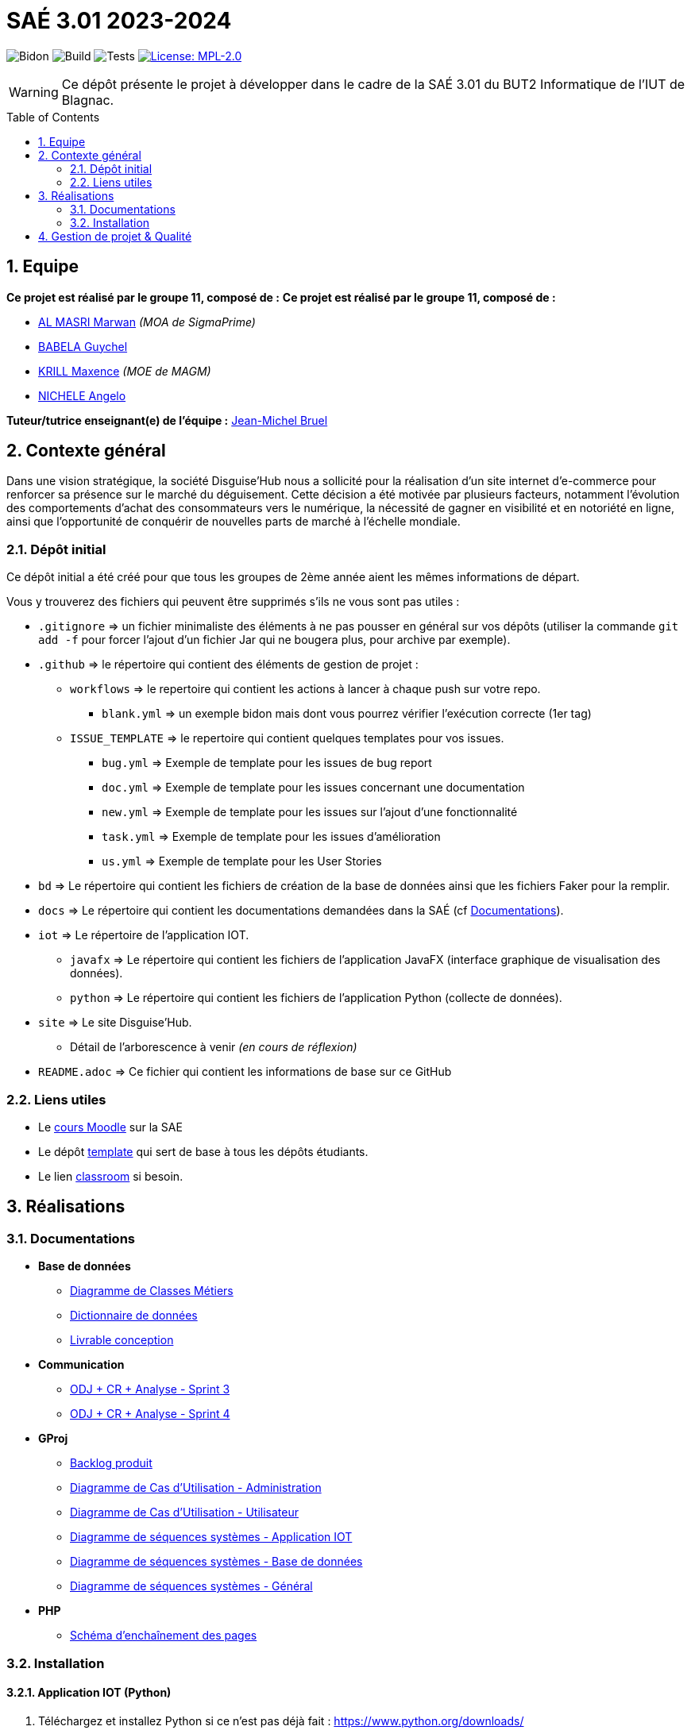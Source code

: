 = SAÉ 3.01 2023-2024
:icons: font
:models: models
:experimental:
:incremental:
:numbered:
:toc: macro
:window: _blank
:correction!:

// Useful definitions
:asciidoc: http://www.methods.co.nz/asciidoc[AsciiDoc]
:icongit: icon:git[]
:git: http://git-scm.com/[{icongit}]
:plantuml: https://plantuml.com/fr/[plantUML]
:vscode: https://code.visualstudio.com/[VS Code]

ifndef::env-github[:icons: font]
// Specific to GitHub
ifdef::env-github[]
:correction:
:!toc-title:
:caution-caption: :fire:
:important-caption: :exclamation:
:note-caption: :paperclip:
:tip-caption: :bulb:
:warning-caption: :warning:
:icongit: Git
endif::[]

// /!\ A MODIFIER !!!
:baseURL: https://github.com/IUT-Blagnac/SAE-3-01-DevApp-G11-DisguiseHub

// Tags
image:{baseURL}/actions/workflows/blank.yml/badge.svg[Bidon] 
image:{baseURL}/actions/workflows/build.yml/badge.svg[Build] 
image:{baseURL}/actions/workflows/tests.yml/badge.svg[Tests] 
image:https://img.shields.io/badge/License-MPL%202.0-brightgreen.svg[License: MPL-2.0, link="https://opensource.org/licenses/MPL-2.0"]
//---------------------------------------------------------------

WARNING: Ce dépôt présente le projet à développer dans le cadre de la SAÉ 3.01 du BUT2 Informatique de l'IUT de Blagnac.

toc::[]

== Equipe

*Ce projet est réalisé par le groupe 11, composé de :*
*Ce projet est réalisé par le groupe 11, composé de :*

- https://github.com/marwanizo[AL MASRI Marwan] _(MOA de SigmaPrime)_
- https://github.com/Guychelove[BABELA Guychel]
- https://github.com/Maxeuh[KRILL Maxence] _(MOE de MAGM)_
- https://github.com/GeloSwift[NICHELE Angelo]

*Tuteur/tutrice enseignant(e) de l'équipe :* mailto:jean-michel.bruel@univ-tlse2.fr[Jean-Michel Bruel]

== Contexte général

Dans une vision stratégique, la société Disguise'Hub nous a sollicité pour la réalisation d'un site internet d'e-commerce pour renforcer sa présence sur le marché du déguisement. Cette décision a été motivée par plusieurs facteurs, notamment l'évolution des comportements d'achat des consommateurs vers le numérique, la nécessité de gagner en visibilité et en notoriété en ligne, ainsi que l'opportunité de conquérir de nouvelles parts de marché à l'échelle mondiale.

=== Dépôt initial

Ce dépôt initial a été créé pour que tous les groupes de 2ème année aient les mêmes informations de départ.

Vous y trouverez des fichiers qui peuvent être supprimés s'ils ne vous sont pas utiles :

- `.gitignore` => un fichier minimaliste des éléments à ne pas pousser en général sur vos dépôts (utiliser la commande `git add -f` pour forcer l'ajout d'un fichier Jar qui ne bougera plus, pour archive par exemple).
- `.github` => le répertoire qui contient des éléments de gestion de projet :
** `workflows` => le repertoire qui contient les actions à lancer à chaque push sur votre repo. 
*** `blank.yml` => un exemple bidon mais dont vous pourrez vérifier l’exécution correcte (1er tag)
** `ISSUE_TEMPLATE` => le repertoire qui contient quelques templates pour vos issues.
*** `bug.yml` => Exemple de template pour les issues de bug report
*** `doc.yml` => Exemple de template pour les issues concernant une documentation
*** `new.yml` => Exemple de template pour les issues sur l'ajout d'une fonctionnalité
*** `task.yml` => Exemple de template pour les issues d'amélioration
*** `us.yml` => Exemple de template pour les User Stories
- `bd` => Le répertoire qui contient les fichiers de création de la base de données ainsi que les fichiers Faker pour la remplir.
- `docs` => Le répertoire qui contient les documentations demandées dans la SAÉ (cf <<docs>>).
- `iot` => Le répertoire de l'application IOT.
** `javafx` => Le répertoire qui contient les fichiers de l'application JavaFX (interface graphique de visualisation des données).
** `python` => Le répertoire qui contient les fichiers de l'application Python (collecte de données).
- `site` => Le site Disguise'Hub.
** Détail de l'arborescence à venir _(en cours de réflexion)_
- `README.adoc` => Ce fichier qui contient les informations de base sur ce GitHub

[[liensUtiles]]
=== Liens utiles

- Le https://webetud.iut-blagnac.fr/course/view.php?id=841[cours Moodle] sur la SAE
- Le dépôt https://github.com/IUT-Blagnac/sae3-01-template[template] qui sert de base à tous les dépôts étudiants.
- Le lien https://classroom.github.com/a/OUF7gxEa[classroom] si besoin.


== Réalisations

[[docs]]
=== Documentations

[options="header"]
- *Base de données*
** link:docs/BD/Diagramme%20de%20Classes%20Métiers.png[Diagramme de Classes Métiers]
** link:docs/BD/Dictionnaire%20de%20données.pdf[Dictionnaire de données]
** link:docs/BD/Livrable%20conception.pdf[Livrable conception]
- *Communication*
** link:docs/Communication/Sprint%203%20-%20ODJ%20+%20CR%20+%20Analyse.pdf[ODJ + CR + Analyse - Sprint 3]
** link:docs/Communication/Sprint%204%20-%20ODJ%20+%20CR%20+%20Analyse.pdf[ODJ + CR + Analyse - Sprint 4]
- *GProj*
** link:docs/GProj/Backlog%20produit.adoc[Backlog produit]
** link:docs/GProj/Diagramme%20de%20Cas%20d'Utilisation%20-%20Administration.png[Diagramme de Cas d'Utilisation - Administration]
** link:docs/GProj/Diagramme%20de%20Cas%20d'Utilisation%20-%20Utilisateur.png[Diagramme de Cas d'Utilisation - Utilisateur]
** link:docs/GProj/Diagramme%20de%20séquences%20systèmes%20-%20Application%20IOT.png[Diagramme de séquences systèmes - Application IOT]
** link:docs/GProj/Diagramme%20de%20séquences%20systèmes%20-%20Base%20de%20données.png[Diagramme de séquences systèmes - Base de données]
** link:docs/GProj/Diagramme%20de%20séquences%20systèmes%20-%20Général.png[Diagramme de séquences systèmes - Général]
- *PHP*
** link:docs/PHP/Schéma%20d'enchaînement%20des%20pages.png[Schéma d'enchaînement des pages]

=== Installation

==== Application IOT (Python)

1. Téléchargez et installez Python si ce n'est pas déjà fait : https://www.python.org/downloads/
2. Assurez-vous d'avoir installé les dépendances nécessaires avec la commande : `pip install pyyaml paho-mqtt`
3. Téléchargez les fichiers link:iot/python/config.yaml[`config.yaml`] et link:iot/python/main.py[`main.py`] dans le répertoire link:iot/python[`iot/python`] du dépôt.
4. Placez les 2 fichiers dans le même répertoire.
5. Ouvrez un terminal dans le répertoire et lancez la commande : `python main.py`
6. L'application est lancée, récolte les données du MQTT, et les stocke selon les paramètres du fichier de configuration (voir <<javafx>> pour visualiser et configurer l'application).

[[javafx]]
==== Application IOT (JavaFX)

_En cours de réalisation..._

==== Site

_En cours de réalisation..._

== Gestion de projet & Qualité

- *Version courante :* {baseURL}/releases/tag/v1.0.0[v6.0]
- *Documentation technique :* _En cours de réalisation..._
- *Documentation utilisateur :* _En cours de réalisation..._
- *User stories :* https://github.com/orgs/IUT-Blagnac/projects/143[Projet GitHub]
- *Tests unitaires et plans de test :* _En cours de réalisation..._
- *Indicateurs de qualité du code (dette technique) :* _Besoin d'aide à ce sujet..._

image:https://docs.google.com/spreadsheets/d/e/2PACX-1vSACcYeKaH_ims3faegSLAFJ9s5_Kd9Fbyi4ODEb8BTN5OnUXWenVGhlVPo84yQDhTkTj3f9nXiluh1/pubchart?oid=1287010292&format=image[link=https://docs.google.com/spreadsheets/d/e/2PACX-1vSACcYeKaH_ims3faegSLAFJ9s5_Kd9Fbyi4ODEb8BTN5OnUXWenVGhlVPo84yQDhTkTj3f9nXiluh1/pubchart?oid=1287010292&format=image]